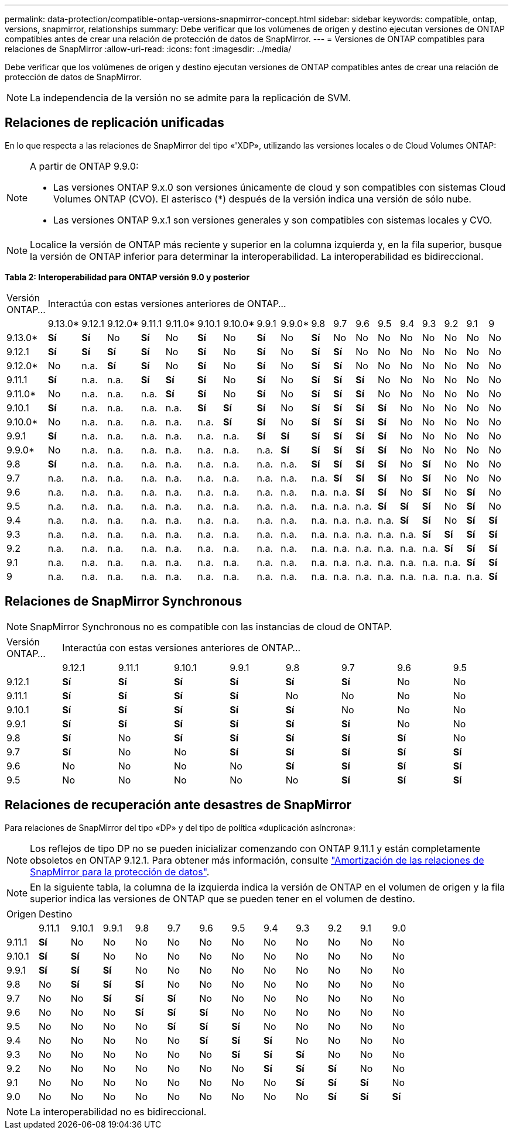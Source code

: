 ---
permalink: data-protection/compatible-ontap-versions-snapmirror-concept.html 
sidebar: sidebar 
keywords: compatible, ontap, versions, snapmirror, relationships 
summary: Debe verificar que los volúmenes de origen y destino ejecutan versiones de ONTAP compatibles antes de crear una relación de protección de datos de SnapMirror. 
---
= Versiones de ONTAP compatibles para relaciones de SnapMirror
:allow-uri-read: 
:icons: font
:imagesdir: ../media/


[role="lead"]
Debe verificar que los volúmenes de origen y destino ejecutan versiones de ONTAP compatibles antes de crear una relación de protección de datos de SnapMirror.

[NOTE]
====
La independencia de la versión no se admite para la replicación de SVM.

====


== Relaciones de replicación unificadas

En lo que respecta a las relaciones de SnapMirror del tipo «'XDP», utilizando las versiones locales o de Cloud Volumes ONTAP:

[NOTE]
====
A partir de ONTAP 9.9.0:

* Las versiones ONTAP 9.x.0 son versiones únicamente de cloud y son compatibles con sistemas Cloud Volumes ONTAP (CVO). El asterisco (*) después de la versión indica una versión de sólo nube.
* Las versiones ONTAP 9.x.1 son versiones generales y son compatibles con sistemas locales y CVO.


====
[NOTE]
====
Localice la versión de ONTAP más reciente y superior en la columna izquierda y, en la fila superior, busque la versión de ONTAP inferior para determinar la interoperabilidad. La interoperabilidad es bidireccional.

====
*Tabla 2: Interoperabilidad para ONTAP versión 9.0 y posterior*

|===


| Versión ONTAP… 18+| Interactúa con estas versiones anteriores de ONTAP… 


|  | 9.13.0* | 9.12.1 | 9.12.0* | 9.11.1 | 9.11.0* | 9.10.1 | 9.10.0* | 9.9.1 | 9.9.0* | 9.8 | 9.7 | 9.6 | 9.5 | 9.4 | 9.3 | 9.2 | 9.1 | 9 


| 9.13.0* | *Sí* | *Sí* | No | *Sí* | No | *Sí* | No | *Sí* | No | *Sí* | No | No | No | No | No | No | No | No 


| 9.12.1 | *Sí* | *Sí* | *Sí* | *Sí* | No | *Sí* | No | *Sí* | No | *Sí* | *Sí* | No | No | No | No | No | No | No 


| 9.12.0* | No | n.a. | *Sí* | *Sí* | No | *Sí* | No | *Sí* | No | *Sí* | *Sí* | No | No | No | No | No | No | No 


| 9.11.1 | *Sí* | n.a. | n.a. | *Sí* | *Sí* | *Sí* | No | *Sí* | No | *Sí* | *Sí* | *Sí* | No | No | No | No | No | No 


| 9.11.0* | No | n.a. | n.a. | n.a. | *Sí* | *Sí* | No | *Sí* | No | *Sí* | *Sí* | *Sí* | No | No | No | No | No | No 


| 9.10.1 | *Sí* | n.a. | n.a. | n.a. | n.a. | *Sí* | *Sí* | *Sí* | No | *Sí* | *Sí* | *Sí* | *Sí* | No | No | No | No | No 


| 9.10.0* | No | n.a. | n.a. | n.a. | n.a. | n.a. | *Sí* | *Sí* | No | *Sí* | *Sí* | *Sí* | *Sí* | No | No | No | No | No 


| 9.9.1 | *Sí* | n.a. | n.a. | n.a. | n.a. | n.a. | n.a. | *Sí* | *Sí* | *Sí* | *Sí* | *Sí* | *Sí* | No | No | No | No | No 


| 9.9.0* | No | n.a. | n.a. | n.a. | n.a. | n.a. | n.a. | n.a. | *Sí* | *Sí* | *Sí* | *Sí* | *Sí* | No | No | No | No | No 


| 9.8 | *Sí* | n.a. | n.a. | n.a. | n.a. | n.a. | n.a. | n.a. | n.a. | *Sí* | *Sí* | *Sí* | *Sí* | No | *Sí* | No | No | No 


| 9.7 | n.a. | n.a. | n.a. | n.a. | n.a. | n.a. | n.a. | n.a. | n.a. | n.a. | *Sí* | *Sí* | *Sí* | No | *Sí* | No | No | No 


| 9.6 | n.a. | n.a. | n.a. | n.a. | n.a. | n.a. | n.a. | n.a. | n.a. | n.a. | n.a. | *Sí* | *Sí* | No | *Sí* | No | *Sí* | No 


| 9.5 | n.a. | n.a. | n.a. | n.a. | n.a. | n.a. | n.a. | n.a. | n.a. | n.a. | n.a. | n.a. | *Sí* | *Sí* | *Sí* | No | *Sí* | No 


| 9.4 | n.a. | n.a. | n.a. | n.a. | n.a. | n.a. | n.a. | n.a. | n.a. | n.a. | n.a. | n.a. | n.a. | *Sí* | *Sí* | No | *Sí* | *Sí* 


| 9.3 | n.a. | n.a. | n.a. | n.a. | n.a. | n.a. | n.a. | n.a. | n.a. | n.a. | n.a. | n.a. | n.a. | n.a. | *Sí* | *Sí* | *Sí* | *Sí* 


| 9.2 | n.a. | n.a. | n.a. | n.a. | n.a. | n.a. | n.a. | n.a. | n.a. | n.a. | n.a. | n.a. | n.a. | n.a. | n.a. | *Sí* | *Sí* | *Sí* 


| 9.1 | n.a. | n.a. | n.a. | n.a. | n.a. | n.a. | n.a. | n.a. | n.a. | n.a. | n.a. | n.a. | n.a. | n.a. | n.a. | n.a. | *Sí* | *Sí* 


| 9 | n.a. | n.a. | n.a. | n.a. | n.a. | n.a. | n.a. | n.a. | n.a. | n.a. | n.a. | n.a. | n.a. | n.a. | n.a. | n.a. | n.a. | *Sí* 
|===


== Relaciones de SnapMirror Synchronous

[NOTE]
====
SnapMirror Synchronous no es compatible con las instancias de cloud de ONTAP.

====
|===


| Versión ONTAP… 8+| Interactúa con estas versiones anteriores de ONTAP… 


|  | 9.12.1 | 9.11.1 | 9.10.1 | 9.9.1 | 9.8 | 9.7 | 9.6 | 9.5 


| 9.12.1 | *Sí* | *Sí* | *Sí* | *Sí* | *Sí* | *Sí* | No | No 


| 9.11.1 | *Sí* | *Sí* | *Sí* | *Sí* | No | No | No | No 


| 9.10.1 | *Sí* | *Sí* | *Sí* | *Sí* | *Sí* | No | No | No 


| 9.9.1 | *Sí* | *Sí* | *Sí* | *Sí* | *Sí* | *Sí* | No | No 


| 9.8 | *Sí* | No | *Sí* | *Sí* | *Sí* | *Sí* | *Sí* | No 


| 9.7 | *Sí* | No | No | *Sí* | *Sí* | *Sí* | *Sí* | *Sí* 


| 9.6 | No | No | No | No | *Sí* | *Sí* | *Sí* | *Sí* 


| 9.5 | No | No | No | No | No | *Sí* | *Sí* | *Sí* 
|===


== Relaciones de recuperación ante desastres de SnapMirror

Para relaciones de SnapMirror del tipo «DP» y del tipo de política «duplicación asíncrona»:

[NOTE]
====
Los reflejos de tipo DP no se pueden inicializar comenzando con ONTAP 9.11.1 y están completamente obsoletos en ONTAP 9.12.1. Para obtener más información, consulte link:https://mysupport.netapp.com/info/communications/ECMLP2880221.html["Amortización de las relaciones de SnapMirror para la protección de datos"^].

====
[NOTE]
====
En la siguiente tabla, la columna de la izquierda indica la versión de ONTAP en el volumen de origen y la fila superior indica las versiones de ONTAP que se pueden tener en el volumen de destino.

====
|===


| Origen 12+| Destino 


|  | 9.11.1 | 9.10.1 | 9.9.1 | 9.8 | 9.7 | 9.6 | 9.5 | 9.4 | 9.3 | 9.2 | 9.1 | 9.0 


| 9.11.1 | *Sí* | No | No | No | No | No | No | No | No | No | No | No 


| 9.10.1 | *Sí* | *Sí* | No | No | No | No | No | No | No | No | No | No 


| 9.9.1 | *Sí* | *Sí* | *Sí* | No | No | No | No | No | No | No | No | No 


| 9.8 | No | *Sí* | *Sí* | *Sí* | No | No | No | No | No | No | No | No 


| 9.7 | No | No | *Sí* | *Sí* | *Sí* | No | No | No | No | No | No | No 


| 9.6 | No | No | No | *Sí* | *Sí* | *Sí* | No | No | No | No | No | No 


| 9.5 | No | No | No | No | *Sí* | *Sí* | *Sí* | No | No | No | No | No 


| 9.4 | No | No | No | No | No | *Sí* | *Sí* | *Sí* | No | No | No | No 


| 9.3 | No | No | No | No | No | No | *Sí* | *Sí* | *Sí* | No | No | No 


| 9.2 | No | No | No | No | No | No | No | *Sí* | *Sí* | *Sí* | No | No 


| 9.1 | No | No | No | No | No | No | No | No | *Sí* | *Sí* | *Sí* | No 


| 9.0 | No | No | No | No | No | No | No | No | No | *Sí* | *Sí* | *Sí* 
|===
[NOTE]
====
La interoperabilidad no es bidireccional.

====